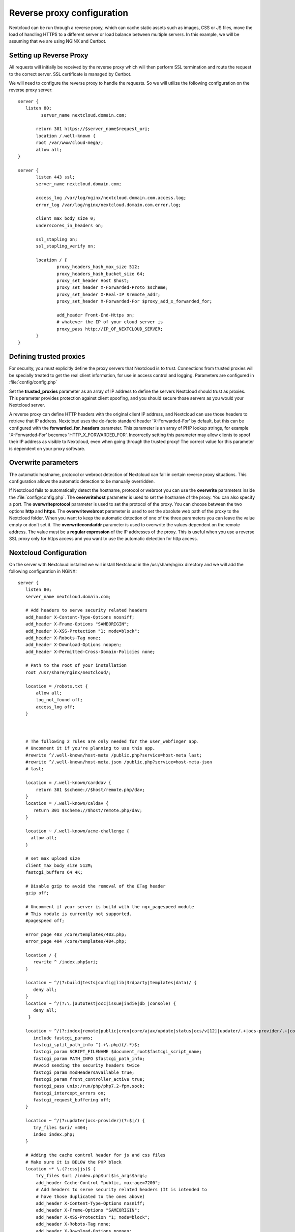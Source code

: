 ===========================
Reverse proxy configuration
===========================

Nextcloud can be run through a reverse proxy, which can cache static assets such
as images, CSS or JS files, move the load of handling HTTPS to a different
server or load balance between multiple servers.
In this example, we will be assuming that we are using NGiNX and Certbot.

Setting up Reverse Proxy
------------------------

All requests will initially be received by the reverse proxy which will then
perform SSL termination and route the request to the correct server. SSL
certificate is managed by Certbot.

We will need to configure the reverse proxy to handle the requests. So we will
utilize the following configuration on the reverse proxy server:

::

 server {
    listen 80;
	  server_name nextcloud.domain.com;

	return 301 https://$server_name$request_uri;
  	location /.well-known {
    	root /var/www/cloud-mega/;
    	allow all;
 }

 server {
	listen 443 ssl;
	server_name nextcloud.domain.com;

	access_log /var/log/nginx/nextcloud.domain.com.access.log;
	error_log /var/log/nginx/nextcloud.domain.com.error.log;

	client_max_body_size 0;
	underscores_in_headers on;

	ssl_stapling on;
	ssl_stapling_verify on;

	location / {
		proxy_headers_hash_max_size 512;
		proxy_headers_hash_bucket_size 64;
		proxy_set_header Host $host;
		proxy_set_header X-Forwarded-Proto $scheme;
		proxy_set_header X-Real-IP $remote_addr;
		proxy_set_header X-Forwarded-For $proxy_add_x_forwarded_for;

		add_header Front-End-Https on;
		# whatever the IP of your cloud server is
		proxy_pass http://IP_OF_NEXTCLOUD_SERVER;
	}
 }

Defining trusted proxies
------------------------

For security, you must explicitly define the proxy servers that Nextcloud is to
trust. Connections from trusted proxies will be specially treated to get the
real client information, for use in access control and logging. Parameters are
configured in :file:`config/config.php`

Set the **trusted_proxies** parameter as an array of IP address to define the
servers Nextcloud should trust as proxies. This parameter provides protection
against client spoofing, and you should secure those servers as you would your
Nextcloud server.

A reverse proxy can define HTTP headers with the original client IP address,
and Nextcloud can use those headers to retrieve that IP address. Nextcloud uses
the de-facto standard header 'X-Forwarded-For' by default, but this can be
configured with the **forwarded_for_headers** parameter. This parameter is an
array of PHP lookup strings, for example 'X-Forwarded-For' becomes
'HTTP_X_FORWARDED_FOR'. Incorrectly setting this parameter may allow clients
to spoof their IP address as visible to Nextcloud, even when going through the
trusted proxy! The correct value for this parameter is dependent on your
proxy software.

Overwrite parameters
--------------------

The automatic hostname, protocol or webroot detection of Nextcloud can fail in
certain reverse proxy situations. This configuration allows the automatic detection
to be manually overridden.

If Nextcloud fails to automatically detect the hostname, protocol or webroot
you can use the **overwrite** parameters inside the :file:`config/config.php`.
The **overwritehost** parameter is used to set the hostname of the proxy. You
can also specify a port. The **overwriteprotocol** parameter is used to set the
protocol of the proxy. You can choose between the two options **http** and
**https**. The **overwritewebroot** parameter is used to set the absolute web
path of the proxy to the Nextcloud folder. When you want to keep the automatic
detection of one of the three parameters you can leave the value empty or don't
set it. The **overwritecondaddr** parameter is used to overwrite the values
dependent on the remote address. The value must be a **regular expression** of
the IP addresses of the proxy. This is useful when you use a reverse SSL proxy
only for https access and you want to use the automatic detection for http
access.

Nextcloud Configuration
------------------------
On the server with Nextcloud installed we will install Nextcloud in the /usr/share/nginx directory and we will add the following configuration in NGiNX:

::

 server {
    listen 80;
    server_name nextcloud.domain.com;

    # Add headers to serve security related headers
    add_header X-Content-Type-Options nosniff;
    add_header X-Frame-Options "SAMEORIGIN";
    add_header X-XSS-Protection "1; mode=block";
    add_header X-Robots-Tag none;
    add_header X-Download-Options noopen;
    add_header X-Permitted-Cross-Domain-Policies none;

    # Path to the root of your installation
    root /usr/share/nginx/nextcloud/;

    location = /robots.txt {
        allow all;
        log_not_found off;
        access_log off;
    }



    # The following 2 rules are only needed for the user_webfinger app.
    # Uncomment it if you're planning to use this app.
    #rewrite ^/.well-known/host-meta /public.php?service=host-meta last;
    #rewrite ^/.well-known/host-meta.json /public.php?service=host-meta-json
    # last;

    location = /.well-known/carddav {
        return 301 $scheme://$host/remote.php/dav;
    }
    location = /.well-known/caldav {
       return 301 $scheme://$host/remote.php/dav;
    }

    location ~ /.well-known/acme-challenge {
      allow all;
    }

    # set max upload size
    client_max_body_size 512M;
    fastcgi_buffers 64 4K;

    # Disable gzip to avoid the removal of the ETag header
    gzip off;

    # Uncomment if your server is build with the ngx_pagespeed module
    # This module is currently not supported.
    #pagespeed off;

    error_page 403 /core/templates/403.php;
    error_page 404 /core/templates/404.php;

    location / {
       rewrite ^ /index.php$uri;
    }

    location ~ ^/(?:build|tests|config|lib|3rdparty|templates|data)/ {
       deny all;
    }
    location ~ ^/(?:\.|autotest|occ|issue|indie|db_|console) {
       deny all;
     }

    location ~ ^/(?:index|remote|public|cron|core/ajax/update|status|ocs/v[12]|updater/.+|ocs-provider/.+|core/templates/40[34])\.php(?:$|/) {
       include fastcgi_params;
       fastcgi_split_path_info ^(.+\.php)(/.*)$;
       fastcgi_param SCRIPT_FILENAME $document_root$fastcgi_script_name;
       fastcgi_param PATH_INFO $fastcgi_path_info;
       #Avoid sending the security headers twice
       fastcgi_param modHeadersAvailable true;
       fastcgi_param front_controller_active true;
       fastcgi_pass unix:/run/php/php7.2-fpm.sock;
       fastcgi_intercept_errors on;
       fastcgi_request_buffering off;
    }

    location ~ ^/(?:updater|ocs-provider)(?:$|/) {
       try_files $uri/ =404;
       index index.php;
    }

    # Adding the cache control header for js and css files
    # Make sure it is BELOW the PHP block
    location ~* \.(?:css|js)$ {
        try_files $uri /index.php$uri$is_args$args;
        add_header Cache-Control "public, max-age=7200";
        # Add headers to serve security related headers (It is intended to
        # have those duplicated to the ones above)
        add_header X-Content-Type-Options nosniff;
        add_header X-Frame-Options "SAMEORIGIN";
        add_header X-XSS-Protection "1; mode=block";
        add_header X-Robots-Tag none;
        add_header X-Download-Options noopen;
        add_header X-Permitted-Cross-Domain-Policies none;
        # Optional: Don't log access to assets
        access_log off;
   }

   location ~* \.(?:svg|gif|png|html|ttf|woff|ico|jpg|jpeg)$ {
        try_files $uri /index.php$uri$is_args$args;
        # Optional: Don't log access to other assets
        access_log off;
   }
 }

For the config.php portion we have used the following configuration:

::

 <?php
  $CONFIG = array (
 ...
  'trusted_domains' =>
  array (
    0 => 'nextcloud.domain.com',
  ),
  'trusted_proxies'   => ['IP_OF_REVERSE_PROXY'],
  'overwrite.cli.url' => 'https://nextcloud.domain.com',
  'overwritehost'     => 'nextcloud.domain',
  'overwriteprotocol' => 'https',
   ...
    );

Please take note that most details written in the config.php file will be done by Nextcloud itself but it is important to add:

::

  'trusted_proxies'   => ['IP_OF_REVERSE_PROXY'],
  'overwrite.cli.url' => 'https://nextcloud.domain.com',
  'overwritehost'     => 'nextcloud.domain',
  'overwriteprotocol' => 'https',

This will set for Nextcloud to trust the reverse proxy and properly function. Because we do not have additional websites or Nextcloud websites running on the same server we do not have to set the specific directory:

::

    'overwritewebroot'  => '/domain.tld/nextcloud',
    'overwritecondaddr' => '^10\.0\.0\.1$',

Example
-------

Multiple domains reverse SSL proxy
^^^^^^^^^^^^^^^^^^^^^^^^^^^^^^^^^^

If you want to access your Nextcloud installation **http://domain.tld/nextcloud**
via a multiple domains reverse SSL proxy
**https://ssl-proxy.tld/domain.tld/nextcloud** with the IP address **10.0.0.1**
you can set the following parameters inside the :file:`config/config.php`.

::

  <?php
   $CONFIG = array (
    'trusted_proxies'   => ['10.0.0.1'],
    'overwritehost'     => 'ssl-proxy.tld',
    'overwriteprotocol' => 'https',
    'overwritewebroot'  => '/domain.tld/nextcloud',
    'overwritecondaddr' => '^10\.0\.0\.1$',
  );

.. note:: If you want to use the SSL proxy during installation you have to
  create the :file:`config/config.php` otherwise you have to extend the existing
  **$CONFIG** array.
